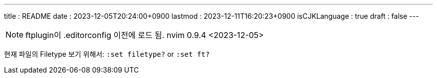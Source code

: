 ---
title   : README
date    : 2023-12-05T20:24:00+0900
lastmod : 2023-12-11T16:20:23+0900
isCJKLanguage : true
draft   : false
---

:toc:
:stem: latexmath
:source-highlighter: highlightjs
// :highlightjs-languages:

NOTE: ftplugin이 .editorconfig 이전에 로드 됨. nvim 0.9.4 <2023-12-05>

현재 파일의 Filetype 보기 위해서: `:set filetype?` or `:set ft?`

